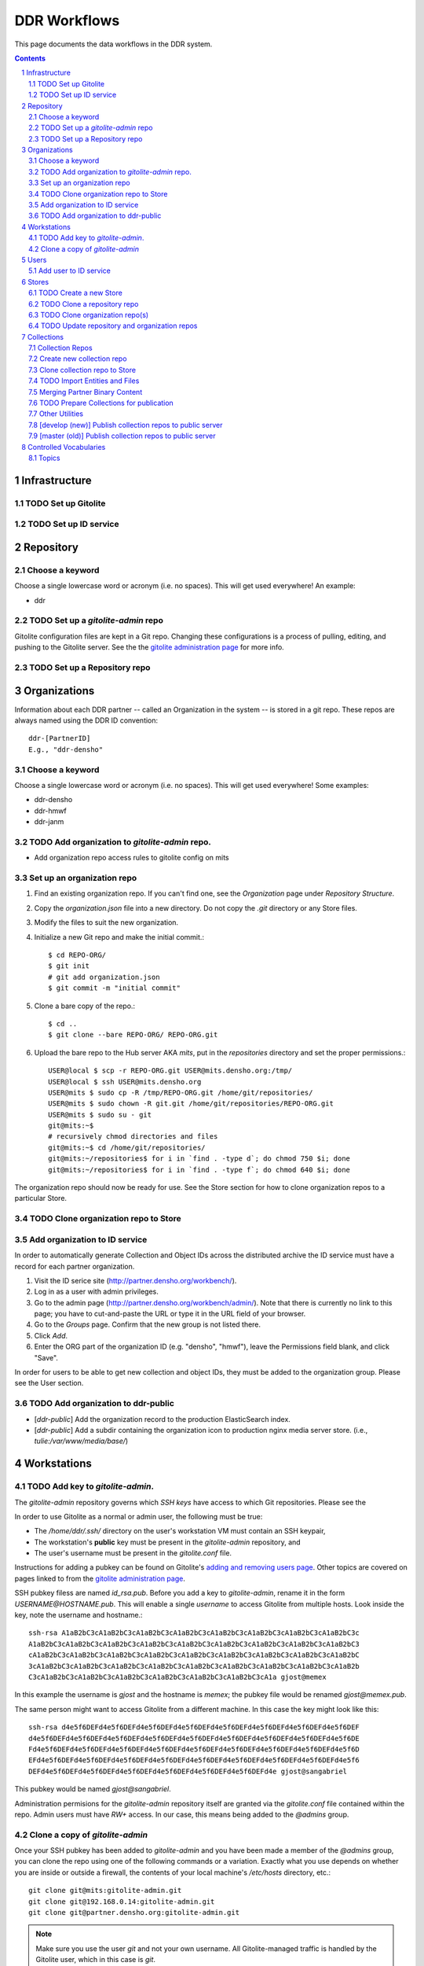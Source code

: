 .. _guide:

=========================
DDR Workflows
=========================

This page documents the data workflows in the DDR system.

.. contents::
.. section-numbering::



Infrastructure
====================


TODO Set up Gitolite
--------------------


TODO Set up ID service
--------------------



Repository
====================


Choose a keyword
--------------------

Choose a single lowercase word or acronym (i.e. no spaces).  This will get used everywhere!  An example:

* ddr


TODO Set up a `gitolite-admin` repo
-----------------------

Gitolite configuration files are kept in a Git repo.  Changing these configurations is a process of pulling, editing, and pushing to the Gitolite server.  See the  the `gitolite administration page`_ for more info.

.. _`gitolite administration page`: http://gitolite.com/gitolite/admin.html


TODO Set up a Repository repo
-----------------------



Organizations
=======================

Information about each DDR partner -- called an Organization in the system -- is stored in a git repo. These repos are always named using the DDR ID convention::

    ddr-[PartnerID]
    E.g., "ddr-densho"

  
Choose a keyword
--------------------

Choose a single lowercase word or acronym (i.e. no spaces).  This will get used everywhere!  Some examples:

* ddr-densho
* ddr-hmwf
* ddr-janm


TODO Add organization to `gitolite-admin` repo.
-----------------------

* Add organization repo access rules to gitolite config on mits


Set up an organization repo
-----------------------

#. Find an existing organization repo.  If you can't find one, see the *Organization* page under *Repository Structure*.
#. Copy the `organization.json` file into a new directory.  Do not copy the `.git` directory or any Store files.
#. Modify the files to suit the new organization.
#. Initialize a new Git repo and make the initial commit.::
     
     $ cd REPO-ORG/
     $ git init
     # git add organization.json
     $ git commit -m "initial commit"

#. Clone a bare copy of the repo.::

     $ cd ..
     $ git clone --bare REPO-ORG/ REPO-ORG.git

#. Upload the bare repo to the Hub server AKA `mits`, put in the `repositories` directory and set the proper permissions.::

     USER@local $ scp -r REPO-ORG.git USER@mits.densho.org:/tmp/
     USER@local $ ssh USER@mits.densho.org
     USER@mits $ sudo cp -R /tmp/REPO-ORG.git /home/git/repositories/
     USER@mits $ sudo chown -R git.git /home/git/repositories/REPO-ORG.git
     USER@mits $ sudo su - git
     git@mits:~$ 
     # recursively chmod directories and files
     git@mits:~$ cd /home/git/repositories/
     git@mits:~/repositories$ for i in `find . -type d`; do chmod 750 $i; done
     git@mits:~/repositories$ for i in `find . -type f`; do chmod 640 $i; done

The organization repo should now be ready for use.  See the Store section for how to clone organization repos to a particular Store.


TODO Clone organization repo to Store
-----------------------


Add organization to ID service
-----------------------

In order to automatically generate Collection and Object IDs across the distributed archive the ID service must have a record for each partner organization.

#. Visit the ID serice site (http://partner.densho.org/workbench/).
#. Log in as a user with admin privileges.
#. Go to the admin page (http://partner.densho.org/workbench/admin/). Note that there is currently no link to this page; you have to cut-and-paste the URL or type it in the URL field of your browser.
#. Go to the *Groups* page. Confirm that the new group is not listed there.
#. Click *Add*.
#. Enter the ORG part of the organization ID (e.g. "densho", "hmwf"), leave the Permissions field blank, and click "Save".

In order for users to be able to get new collection and object IDs, they must be added to the organization group.  Please see the User section.


TODO Add organization to ddr-public
------------------------------

* [`ddr-public`] Add the organization record to the production ElasticSearch index.
* [`ddr-public`] Add a subdir containing the organization icon to production nginx media server store. (i.e., `tulie:/var/www/media/base/`)



Workstations
=======================


TODO Add key to `gitolite-admin`.
--------------------

The `gitolite-admin` repository governs which *SSH keys* have access to which Git repositories.  Please see the 

In order to use Gitolite as a normal or admin user, the following must be true:

- The `/home/ddr/.ssh/` directory on the user's workstation VM must contain an SSH keypair,
- The workstation's **public** key must be present in the `gitolite-admin` repository, and
- The user's username must be present in the `gitolite.conf` file.

Instructions for adding a pubkey can be found on Gitolite's `adding and removing users page`_.  Other topics are covered on pages linked to from the `gitolite administration page`_.

.. _`adding and removing users page`: http://gitolite.com/gitolite/users.html
.. _`gitolite administration page`: http://gitolite.com/gitolite/admin.html

SSH pubkey filess are named `id_rsa.pub`.  Before you add a key to `gitolite-admin`, rename it in the form `USERNAME@HOSTNAME.pub`.  This will enable a single *username* to access Gitolite from multiple hosts.  Look inside the key, note the username and hostname.::

    ssh-rsa A1aB2bC3cA1aB2bC3cA1aB2bC3cA1aB2bC3cA1aB2bC3cA1aB2bC3cA1aB2bC3cA1aB2bC3c
    A1aB2bC3cA1aB2bC3cA1aB2bC3cA1aB2bC3cA1aB2bC3cA1aB2bC3cA1aB2bC3cA1aB2bC3cA1aB2bC3
    cA1aB2bC3cA1aB2bC3cA1aB2bC3cA1aB2bC3cA1aB2bC3cA1aB2bC3cA1aB2bC3cA1aB2bC3cA1aB2bC
    3cA1aB2bC3cA1aB2bC3cA1aB2bC3cA1aB2bC3cA1aB2bC3cA1aB2bC3cA1aB2bC3cA1aB2bC3cA1aB2b
    C3cA1aB2bC3cA1aB2bC3cA1aB2bC3cA1aB2bC3cA1aB2bC3cA1aB2bC3cA1a gjost@memex

In this example the username is `gjost` and the hostname is `memex`; the pubkey file would be renamed `gjost@memex.pub`.

The same person might want to access Gitolite from a different machine.  In this case the key might look like this::

    ssh-rsa d4e5f6DEFd4e5f6DEFd4e5f6DEFd4e5f6DEFd4e5f6DEFd4e5f6DEFd4e5f6DEFd4e5f6DEF
    d4e5f6DEFd4e5f6DEFd4e5f6DEFd4e5f6DEFd4e5f6DEFd4e5f6DEFd4e5f6DEFd4e5f6DEFd4e5f6DE
    Fd4e5f6DEFd4e5f6DEFd4e5f6DEFd4e5f6DEFd4e5f6DEFd4e5f6DEFd4e5f6DEFd4e5f6DEFd4e5f6D
    EFd4e5f6DEFd4e5f6DEFd4e5f6DEFd4e5f6DEFd4e5f6DEFd4e5f6DEFd4e5f6DEFd4e5f6DEFd4e5f6
    DEFd4e5f6DEFd4e5f6DEFd4e5f6DEFd4e5f6DEFd4e5f6DEFd4e5f6DEFd4e gjost@sangabriel

This pubkey would be named `gjost@sangabriel`.

Administration permisions for the `gitolite-admin` repository itself are granted via the `gitolite.conf` file contained within the repo.  Admin users must have `RW+` access.  In our case, this means being added to the `@admins` group.


Clone a copy of `gitolite-admin`
--------------------------------

Once your SSH pubkey has been added to `gitolite-admin` and you have been made a member of the `@admins` group, you can clone the repo using one of the following commands or a variation.  Exactly what you use depends on whether you are inside or outside a firewall, the contents of your local machine's `/etc/hosts` directory, etc.::

    git clone git@mits:gitolite-admin.git
    git clone git@192.168.0.14:gitolite-admin.git
    git clone git@partner.densho.org:gitolite-admin.git

.. note::
    Make sure you use the user `git` and not your own username.  All Gitolite-managed traffic is handled by the Gitolite user, which in this case is `git`.



Users
=======================

Every addition and change to the repository is performed by one user or another.  


Add user to ID service
--------------------

Users must be registered with and logged in to the ID service in order to request new Collection and Object IDs.  The ID service stores their real name and email address.  When they log in to the ID service, this information is remembered by the local Editor application.  Their name and email address is recorded in the `changelog` and `Git commits` or every action they perform.

#. Visit the ID serice site (http://partner.densho.org/workbench/).
#. Log in as a user with admin privileges.
#. Go to the admin page (http://partner.densho.org/workbench/admin/). Note that there is currently no link to this page; you have to cut-and-paste the URL or type it in the URL field of your browser.
#. Go to the *Users* page. Confirm that the new user is not listed there.
#. Click *Add*.
#. Enter their Personal Info, check the box to mark them as Active, assign Staff or Superuser status as needed, and add them to the appropriate group(s).  Leave the User Permissions settings blank.  Click "Save".

NOTE: The ID service only governs the organizations to which users can add new Collection and Object IDs.  Access to Collection repositories is governed by `gitolite-admin`.




Stores
=======================


TODO Create a new Store
-----------------------

HDD
USB


TODO Clone a repository repo
-----------------------


TODO Clone organization repo(s)
-----------------------


TODO Update repository and organization repos
-----------------------



Collections
=======================


Collection Repos
-------------------------------------------

The basic content unit of the DDR system is the Collection, which is instantiated as a git repo. The git repo holds a structured directory of metadata text files as well as the git annex repo info and -- in some cases -- the annex file binary data itself. 

DDR Collection repos are always named using the DDR ID convention::

    ddr-[PartnerID]-[CollectionIDPart]
    E.g., "ddr-densho-2"


Create new collection repo
--------------------

To create a new Collection using the web editor:

#. Log in to the web editor.
#. Make sure you are logged in.
#. Make sure you have a Store mounted.
#. Go to the "Collections" list page (http://192.168.56.101/ui/collections/).
#. Click the "New Collection" button under the appropriate partner heading.
#. A new Collection will be created on the Hub server AKA `mits` and then cloned to your local Store.

Creating a new Collection using the command-line is similar, except that there is currently a bug.  Open a terminal window, SSH in to the VM.::

    $ sudo su ddr
    $ cd /var/www/media/ddr/
    $ ddr create -u USER -m MAIL \
      -t /usr/local/src/ddr-cmdln/ddr/DDR/templates \
      -c /var/www/media/ddr/REPO-ORG-CID/


Clone collection repo to Store
--------------------

To clone an existing Collection:

#. Log in to the web editor.
#. Make sure you are logged in.
#. Make sure you have a Store mounted.
#. Log in to your workstation VM.
#. Enter the following at the command line.::

    $ sudo su ddr
    $ cd /var/www/media/ddr/
    $ ddr clone --user USER --mail MAIL --cid REPO-ORG-CID \
      --dest /var/www/media/ddr/REPO-ORG-CID


TODO Import Entities and Files
--------------------

The standard method for working with the DDR is through the ddr-local web ui; however, it is also possible to create new Entities and Files using the manual batch import scripts. 

The commands are available with `ddr-cmdln` and `ddr-local` installed. Both should be on the `master` branch.

To use the Entities importer:

#. Make certain the target Collection repo is located where the VM can access it. The Collection repo must already exist!
#. Prep a valid Entities CSV file and place in a directory that the VM can access. A valid import file must be well-formed CSV that contains the following headers::

    id,status,public,title,description,creation,location,creators,language,genre,format,extent,contributors,alternate_id,digitize_person,digitize_organization,credit,topics,persons,facilities,parent,rights,rights_statement,notes

#. Log into a command-line session as the `ddr` user and start an interactive python session.::

    su ddr
    cd /usr/local/src/ddr-local/ddrlocal
    ./manage.py shell -i bpython
   
#. In the python shell, run the importer method.::

    from migration import densho
    user='Your Name'
    mail='your.email@densho.org'
    collection='/PATH/TO/ddr-repo-name
    csv='/PATH/TO/ddr-repo-name-entities-data.csv'
    densho.import_entities(csv,collection,user,mail)
    
#. The importer will send status messages for each entity create operation to the screen; you can capture the terminal output and log if necessary.

To use the Files importer:

#. Prep valid CSV file and place in a directory with the import binaries that the VM can access.
#. Make certain the target Collection repo is located where the VM can access it. The Collection repo and any Entity to which you would like to attach Files must already exist!
#. Prep a valid Files CSV file and place in a directory that the VM can access. A valid import file must be well-formed CSV that contains the following headers: ::

    entity_id,file,role,public,rights,digitize_person,tech_notes,label,sort
   
#. Log into a command-line session as the `ddr` user and start an interactive python session.::

    su ddr
    cd /usr/local/src/ddr-local/ddrlocal
    ./manage.py shell -i bpython
   
#. In the python shell, run the importer method.::

    from migration import densho
    user='Your Name'
    mail='your.email@densho.org'
    collection='/PATH/TO/ddr-repo-name
    csv='/PATH/TO/ddr-repo-name-files-data.csv'
    densho.import_files(csv,collection,user,mail)
    
#. The importer will send status messages for each entity create operation to the screen; you can capture the terminal output and log if necessary.

Merging Partner Binary Content
-------------------------------------------
Because of the size of the binary content, it is not feasible to transfer the binary content in the git-annexes directly over the network from remote sites. When binaries are ingested into the DDR system, they are stored in a local git-annex, usually located on the workstation itself. Upon syncing the collection, other repo clones -- i.e., on mits.densho.org and in the Densho HQ, know of the existence of each binary and of their respective checksums; but in order for binary content to be preserved on the Densho infrastructure and published to the DDR public site, it must be transferred to the Seattle HQ. 

Using an ext3 or ext4 formatted, empty USB drive at the remote site:

1. Connect the USB hdd used for transfer to the local VM
2. Capture USB device in VirtualBox. Devices-->USB Devices-->[drive name]
3. Mount USB to local share. E.g.: ::

    sudo pmount /dev/sdb1 /media/usbhdd

4. Make a directory on the drive where the transfer repo(s) will reside.::

    sudo mkdir /media/usbhdd/ddr
    
5. As the ddr user, clone the desired collection repo to the USB::

    cd /media/usbhdd/ddr
    git clone git@mits.densho.org:ddr-testing-1.git

6. Create a git-annex for the usb transfer repo::

    cd /media/usbhdd/ddr/ddr-testing-1
    git annex init "usb-transfer-1"

7. Navigate to the transfer repo and add the existing collection repo as a remote::

    cd /media/nfs/gold/ddr-testing-1
    git remote add ddr-testing-local /media/ddrstore/ddr/ddr-testing-1
   
8. Pull the binary content into the transfer annex::

    git annex get .


Upon receipt of USB hdd at Densho (and after making a local backup of usb data):

1. Connect to local instance of ddr-local VM
2. Capture USB device in VirtualBox. Devices-->USB Devices-->[drive name]
3. Mount USB to local share. E.g.: ::

    sudo pmount /dev/sdb1 /media/usbhdd

4. Navigate to local collection repo and add remote on usb drive::

    cd /media/nfs/gold/ddr-testing-1
    git remote add usb-transfer-1 /media/nfs/gold/ddr-testing-1
   
5. Pull the binary content into the local annex::

    git annex get .

6. Remove the usb remote from the local repo::

    git remote rm usb-transfer-1

TODO Prepare Collections for publication
-------------------------------------------

The following details the procedure for publishing completed Collection repos. This is specific to the archival processes and operational environment of the DDR project at Densho. 

The commands are available with `ddr-cmdln` and `ddr-local` installed. Both should be on the `master` branch.

At Densho HQ, using `ddr-testing-1` example collection repo:

#. Move/copy `ddr-testing-1` from import staging to `/densho/kinkura/gold/ddr-testing-1`::

    mv /densho/drstores/ddr1/ddr-testing-1 /densho/kinkura/gold/ddr-testing-1

#. Review and approve using ddr-local webui.
#. Run `ddrfilter`, pointing output to `/densho/kinkura/working`::

    su ddr
    cd /usr/local/src/ddr-cmdln/ddr
    ./bin/ddrfilter --keeptmp --mezzanine --access \
      --source /densho/kinkura/gold/ddr-testing-1 \
      --destdir /densho/kinkura/working

   Result::
    
    ddr@kinkura:/densho/kinkura/working# ls
    FILTER_ddr-densho-testing-1
    FILTER_ddr-densho-testing-1.log
    FILTER_ddr-densho-testing-1.sh
    
#. Run the generated filtering script::

    sh /densho/kinkura/working/FILTER_ddr-densho-testing-1.sh | tee -a /densho/kinkura/working/FILTER_ddr-testing-1.log

#. Move `PUBLIC_ddr-testing-1` to `/densho/kinkura/public/ddr-testing-1`::

    mv /densho/kinkura/working/PUBLIC_ddr-testing-1 /densho/kinkura/public/ddr-testing-1

#. Run `ddrpubcopy`, pointing output to `/densho/kinkura/transfer/ddr-testing-1`::

    su ddr
    cd /usr/local/src/ddr-local/ddrlocal
    ddrpubcopy --mezzanine --access \
      --collection /densho/kinkura/public/ddr-testing-1 \
      --destbase /densho/kinkura/transfer

#. Transfer files from HQ to public storage.

#. Run `ddr-index` on `/densho/kinkura/public/ddr-testing-1`, targeting public ElasticSearch server in colo::

    su ddr
    cd /usr/local/src/ddr-cmdln/ddr
    ./bin/ddrindex index -H PUBLIC_ES_SERVER:9200 --recursive -i ddrpublic-production \
    -p /densho/kinkura/public/ddr-testing-1 | \ 
    tee -a /densho/kinkura/working/logs/ddrindex_ddr-testing-1.log
   
   ddrindex can be run against an entire directory with `--recursive` mode selected. 
   (NOTE: The index name for ddrstage is 'stage'.)


Other Utilities
-------------------------------------

It may be necessary to clobber an entire collection and its child entities into published status. The `ddrmassupdate` script will traverse an entire collection repo and find all `collection.json` and `entity.json` files, modifying the `'status'` attribute to the value `'completed'`. As the developer has stated in the docs::

    WARNING! THIS SCRIPT IS AN EXTREMELY STUPID BLUNT INSTRUMENT!
    
To run the script::

    su root
    cd /usr/local/src/ddr-cmdln/ddr
    ./bin/ddrmassupdate -c /PATH/TO/MY/ddr-testing-1
    
Note that you *must* be `root` or have privs to write in the `/usr/local/src/ddr-cmdln/ddr` directory in order to use the script because of the default location of the logfile. Happy clobbering! 


[develop (new)] Publish collection repos to public server
--------------------

NEW Workflow for completely replacing data in Elasticsearch, for `ddr-public`.

List indexes and aliases, and get status info for specified index.::
  
    $ ddr-index status -H localhost:9200 -i documents

Delete an existing index.::
  
    $ ddr-index remove -H localhost:9200 -i documents

Initialize a new index.  This step creates the index and uploads mappings and facet information.::
      
    $ ddr-index init -H localhost:9200 -i documents /var/www/media/ddr/ddr

Set an alias for the index.  This name must match `DOCSTORE_INDEX` in `ddr-public/ddrpublic/ddrpublic/settings.py`.::
      
    $ ddr-index alias -H localhost:9200 -i documents -a ddrpublic-stage

Each repository and organization must have a corresponding metadata document.  The organization files can be found in the organizations' inventory repositories.::
    
    $ ddr-index repo -H localhost:9200 -i documents /var/www/media/ddr/REPO/repository.json
    $ ddr-index org -H localhost:9200 -i documents /var/www/media/ddr/REPO-ORG/organization.json
    
Upload metadata for each collection repository.::
      
    $ ddr-index index -H localhost:9200 -i documents --recursive --newstyle /var/www/media/ddr

Complete usage information is available from the `ddr-index` command itself.::

    $ ddr-index --help


[master (old)] Publish collection repos to public server
--------------------

OLD Workflow for completely replacing data in Elasticsearch, for `ddr-public`.

The following commands must be run on the server on which the repositories reside.  First open a Python interpreter::

    $ su ddr
    [password]
    $ python
    Python 2.7.3 (default, Mar 14 2014, 11:57:14) 
    [GCC 4.7.2] on linux2
    Type "help", "copyright", "credits" or "license" for more information.
    >>> 

Import the necessary libraries, then set variables for your Elasticsearch host and for the index you'll be putting documents in.::

    from DDR import models
    from DDR import docstore
    
    HOSTS = [{'host':'192.168.X.Y', 'port':9200}]
    INDEX = 'documents0'

Next, delete any existing index, create a new index, and upload mappings and facet information.::

    docstore.delete_index(HOSTS, INDEX)
    
    docstore.create_index(HOSTS, INDEX)
    docstore.put_mappings(HOSTS, INDEX, docstore.MAPPINGS_PATH, models.MODELS_DIR)
    docstore.put_facets(HOSTS, INDEX, docstore.FACETS_PATH)

Set an alias for the index.  This name must match `DOCSTORE_INDEX` in `ddr-public/ddrpublic/ddrpublic/settings.py`.::

    es = docstore._get_connection(HOSTS)
    es.indices.put_alias(index=[INDEX], name='ALIAS', body={})

Each repository and organization must have a corresponding metadata document.  The organization files can be found in the organizations' inventory repositories.::

    # This is still a little clunky.
    import json
    def loads( path ):
        with open(path, 'r') as f:
            data = json.loads(f.read())
        return data
    
    PATH = '/PATH/TO/REPOSITORIES'
    es = docstore._get_connection(HOSTS)
    
    es.index(index=INDEX, doc_type='repository', id='ddr', body=loads('%s/ddr/repository.json' % PATH))
    
    # Do this once per organization.
    es.index(index=INDEX, doc_type='organization', id='ddr-densho', body=loads('%s/REPO-ORG/organization.json' % PATH))

Press `Control-D` to exit the Python interpreter.

Use the `ddrindex` command to upload metadata for each collection repository.::

    $ ddrindex index -H HOST:PORT -r -i INDEX -p /PATH/TO/REPOSITORIES/REPO-ORG-CID

Controlled Vocabularies
=======================

The DDR supports several controlled vocabularies that provide standard values for several attributes in collection, entity and file metadata.

Topics
-------------------------------------

The working version of the Topics controlled vocabulary is maintained in Google Drive at::

    https://docs.google.com/a/densho.us/spreadsheets/d/11S6PtE1sSJzPa-fdHlQMYgYcD5ZzBTbmgFjWOizaWU8/edit?usp=sharing

The API endpoint is::

    http://ddr.densho.org/api/0.1/facet/topics/
